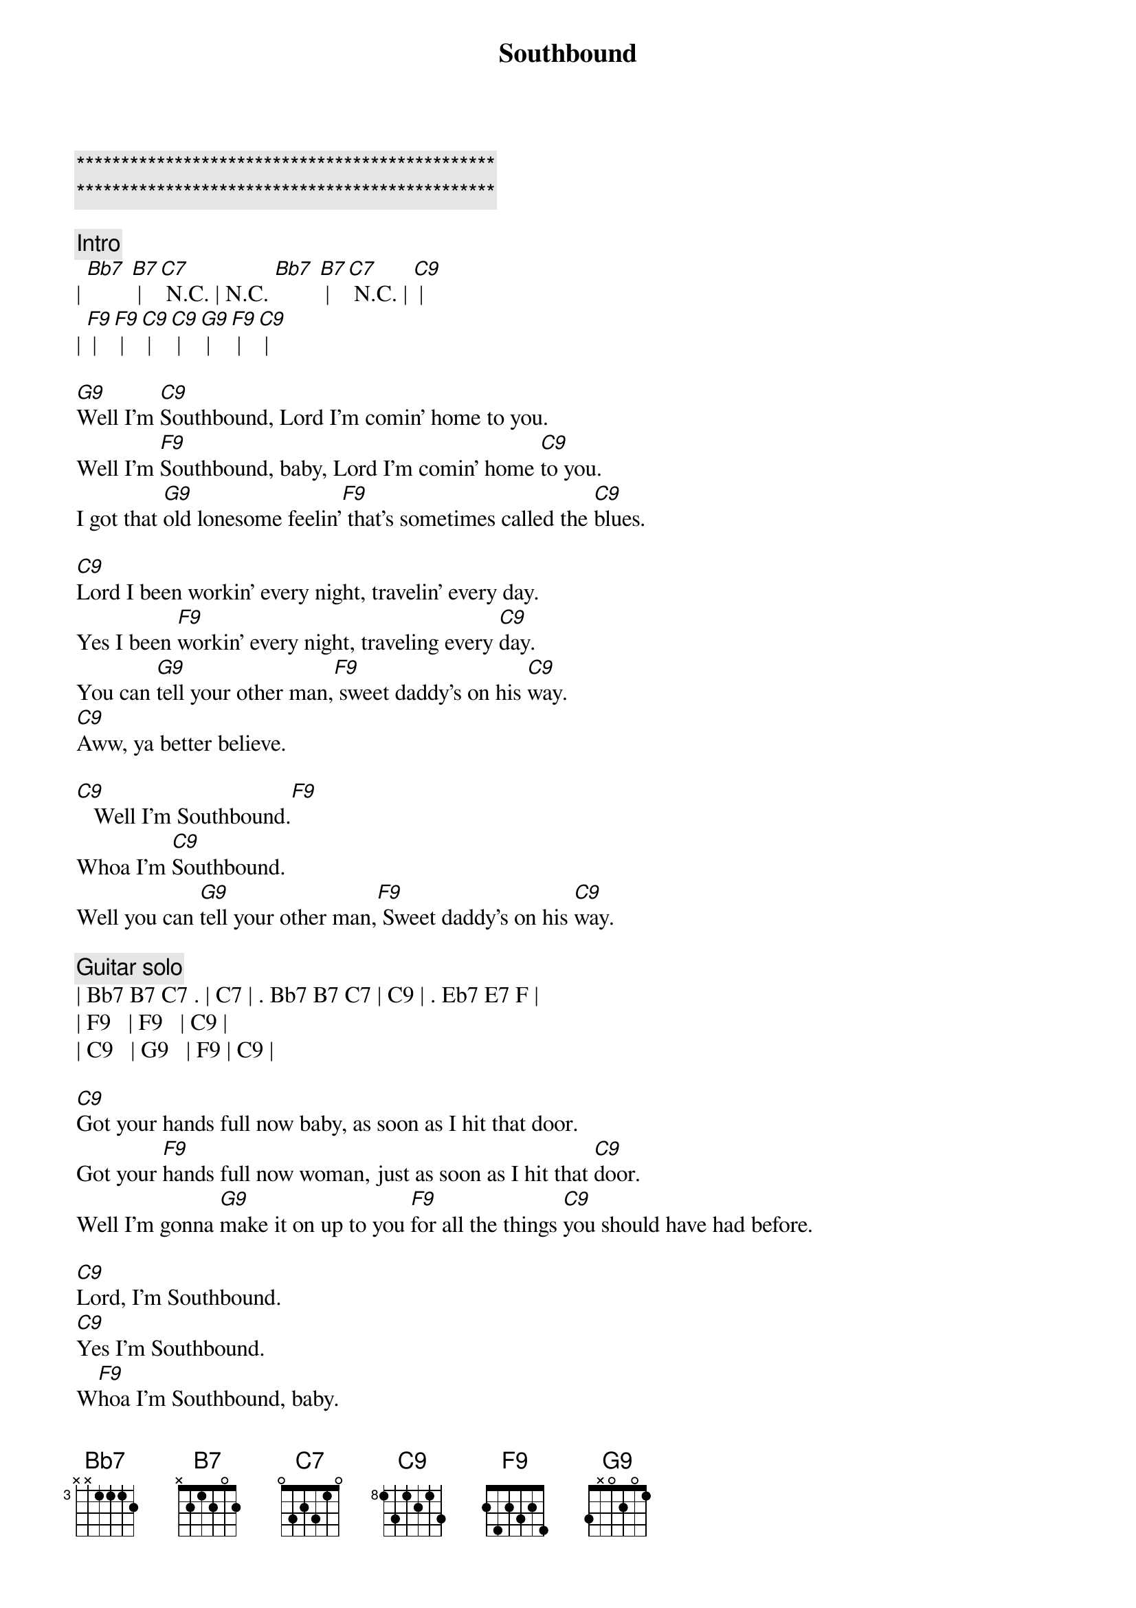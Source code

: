 {title: Southbound}
{artist: Allman Brothers}
{key: F}

{c:***********************************************}
{c:***********************************************}

{c: Intro}
| [Bb7] [B7] | [C7] N.C. | N.C. [Bb7] [B7] | [C7] N.C. | [C9] |
| [F9] | [F9] | [C9] | [C9] |  [G9] | [F9] | [C9] |

{sov}
[G9]Well I'm [C9]Southbound, Lord I'm comin' home to you.
Well I'm [F9]Southbound, baby, Lord I'm comin' home [C9]to you.
I got that [G9]old lonesome feelin'[F9] that's sometimes called the [C9]blues.
{eov}

{sov}
[C9]Lord I been workin' every night, travelin' every day.
Yes I been [F9]workin' every night, traveling every [C9]day.
You can [G9]tell your other man,[F9] sweet daddy's on his [C9]way.
[C9]Aww, ya better believe.
{eov}

{sob}
[C9]   Well I'm Southbound.[F9]
Whoa I'm [C9]Southbound.
Well you can [G9]tell your other man,[F9] Sweet daddy's on his [C9]way.
{eob}

{c: Guitar solo}
| Bb7 B7 C7 . | C7 | . Bb7 B7 C7 | C9 | . Eb7 E7 F |
| F9   | F9   | C9 | 
| C9   | G9   | F9 | C9 |

{sov}
[C9]Got your hands full now baby, as soon as I hit that door.
Got your [F9]hands full now woman, just as soon as I hit that [C9]door.
Well I'm gonna [G9]make it on up to you [F9]for all the things [C9]you should have had before.
{eov}

{sob}
[C9]Lord, I'm Southbound.
[C9]Yes I'm Southbound.
W[F9]hoa I'm Southbound, baby.
I'm goin' [C9]Southbound, yeah baby
[G9]Make it all up to you [F9]for all the [C9]things you should have had before.
{eob}

{c: Piano solo}
| C9 | C9 | C9 | C9 | F9 | F9 | 
| C9 | C9 | G9 | F9 | C9 | C9 | x2 

{comment: Outro-Guitar solo}
| C9 | C9 | C9 | C9 | F9 | F9 | 
| C9 | C9 | G9 | F9 | C9 | C9 | x2 
